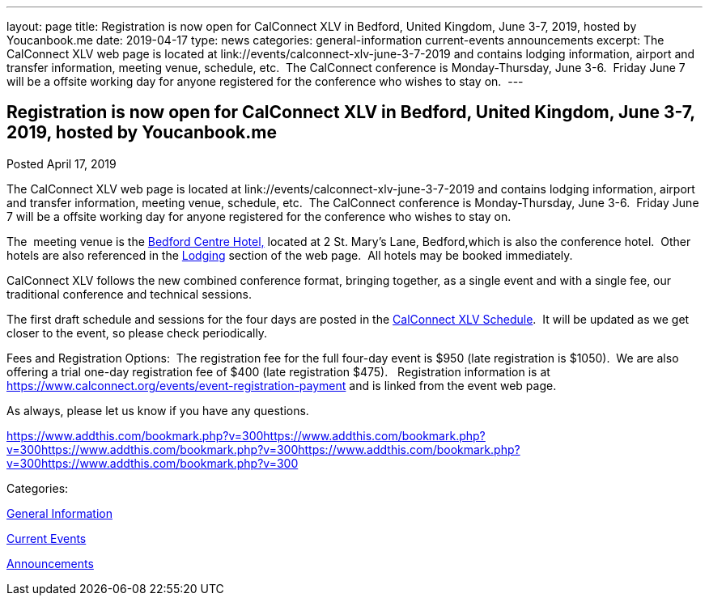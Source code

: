 ---
layout: page
title: Registration is now open  for CalConnect XLV in Bedford, United Kingdom, June 3-7, 2019, hosted by Youcanbook.me
date: 2019-04-17
type: news
categories: general-information current-events announcements
excerpt: The CalConnect XLV web page is located at link://events/calconnect-xlv-june-3-7-2019 and contains lodging information, airport and transfer information, meeting venue, schedule, etc.  The CalConnect conference is Monday-Thursday, June 3-6.  Friday June 7 will be a offsite working day for anyone registered for the conference who wishes to stay on. 
---

== Registration is now open  for CalConnect XLV in Bedford, United Kingdom, June 3-7, 2019, hosted by Youcanbook.me

[[node-507]]
Posted April 17, 2019 

The CalConnect XLV web page is located at link://events/calconnect-xlv-june-3-7-2019 and contains lodging information, airport and transfer information, meeting venue, schedule, etc.&nbsp; The CalConnect conference is Monday-Thursday, June 3-6.&nbsp; Friday June 7 will be a offsite working day for anyone registered for the conference who wishes to stay on.&nbsp;

The&nbsp; meeting venue is the https://www.booking.com/hotel/gb/bedfordmoathouse.en-gb.html[Bedford Centre Hotel,] located at 2 St. Mary's Lane, Bedford,which is also the conference hotel.&nbsp; Other hotels are also referenced in the link://events/calconnect-xlv-june-3-7-2019#lodging[Lodging] section of the web page.&nbsp; All hotels may be booked immediately.

CalConnect XLV follows the new combined conference format, bringing together, as a single event and with a single fee, our traditional conference and technical sessions.&nbsp;

The first draft schedule and sessions for the four days are posted in the link://events/calconnect-xlv-june-3-7-2019#conference-schedule[CalConnect XLV Schedule].&nbsp; It will be updated as we get closer to the event, so please check periodically.

Fees and Registration Options:&nbsp; The registration fee for the full four-day event is $950 (late registration is $1050).&nbsp; We are also offering a trial one-day registration fee of $400 (late registration $475).&nbsp;&nbsp; Registration information is at https://www.calconnect.org/events/event-registration-payment and is linked from the event web page.

As always, please let us know if you have any questions.

https://www.addthis.com/bookmark.php?v=300https://www.addthis.com/bookmark.php?v=300https://www.addthis.com/bookmark.php?v=300https://www.addthis.com/bookmark.php?v=300https://www.addthis.com/bookmark.php?v=300

Categories:&nbsp;

link:/news/general-information[General Information]

link:/news/current-events[Current Events]

link:/news/announcements[Announcements]

